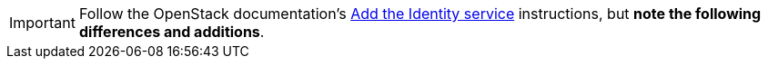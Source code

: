 [IMPORTANT]
Follow the OpenStack documentation's
http://docs.openstack.org/liberty/install-guide-rdo/keystone.html[Add the Identity service]
instructions, but *note the following differences and additions*.

